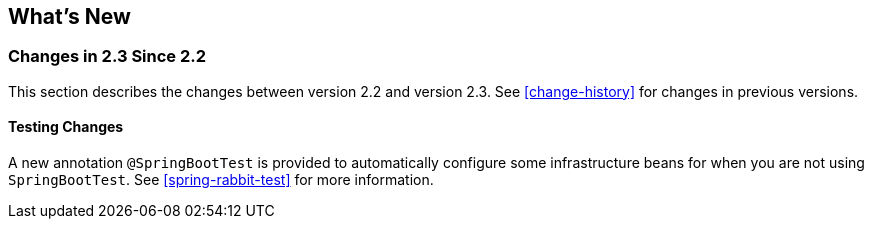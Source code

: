 [[whats-new]]
== What's New

=== Changes in 2.3 Since 2.2

This section describes the changes between version 2.2 and version 2.3.
See <<change-history>> for changes in previous versions.

==== Testing Changes

A new annotation `@SpringBootTest` is provided to automatically configure some infrastructure beans for when you are not using `SpringBootTest`.
See <<spring-rabbit-test>> for more information.
